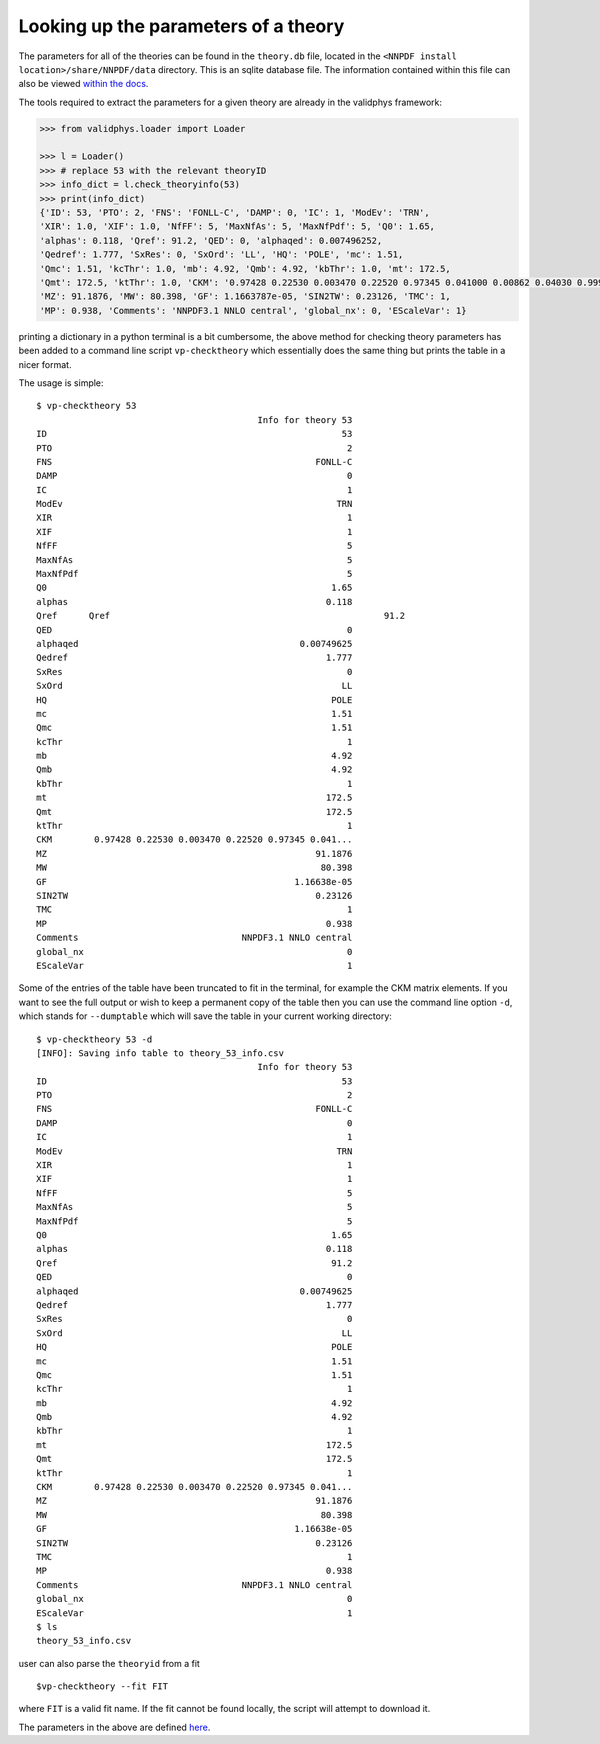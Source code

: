 .. _th_parameter_info:

Looking up the parameters of a theory
=====================================

The parameters for all of the theories can be found in the ``theory.db``
file, located in the ``<NNPDF install location>/share/NNPDF/data``
directory. This is an sqlite database file. The information contained
within this file can also be viewed `within the
docs <theory-indexes>`__.

The tools required to extract the parameters for a given theory are
already in the validphys framework:

.. code:: python

   >>> from validphys.loader import Loader

   >>> l = Loader()
   >>> # replace 53 with the relevant theoryID
   >>> info_dict = l.check_theoryinfo(53)
   >>> print(info_dict)
   {'ID': 53, 'PTO': 2, 'FNS': 'FONLL-C', 'DAMP': 0, 'IC': 1, 'ModEv': 'TRN',
   'XIR': 1.0, 'XIF': 1.0, 'NfFF': 5, 'MaxNfAs': 5, 'MaxNfPdf': 5, 'Q0': 1.65,
   'alphas': 0.118, 'Qref': 91.2, 'QED': 0, 'alphaqed': 0.007496252,
   'Qedref': 1.777, 'SxRes': 0, 'SxOrd': 'LL', 'HQ': 'POLE', 'mc': 1.51,
   'Qmc': 1.51, 'kcThr': 1.0, 'mb': 4.92, 'Qmb': 4.92, 'kbThr': 1.0, 'mt': 172.5,
   'Qmt': 172.5, 'ktThr': 1.0, 'CKM': '0.97428 0.22530 0.003470 0.22520 0.97345 0.041000 0.00862 0.04030 0.999152',
   'MZ': 91.1876, 'MW': 80.398, 'GF': 1.1663787e-05, 'SIN2TW': 0.23126, 'TMC': 1,
   'MP': 0.938, 'Comments': 'NNPDF3.1 NNLO central', 'global_nx': 0, 'EScaleVar': 1}

printing a dictionary in a python terminal is a bit cumbersome, the
above method for checking theory parameters has been added to a command
line script ``vp-checktheory`` which essentially does the same thing but
prints the table in a nicer format.

The usage is simple:

::

   $ vp-checktheory 53
                                             Info for theory 53
   ID                                                        53
   PTO                                                        2
   FNS                                                  FONLL-C
   DAMP                                                       0
   IC                                                         1
   ModEv                                                    TRN
   XIR                                                        1
   XIF                                                        1
   NfFF                                                       5
   MaxNfAs                                                    5
   MaxNfPdf                                                   5
   Q0                                                      1.65
   alphas                                                 0.118
   Qref      Qref                                                    91.2
   QED                                                        0
   alphaqed                                          0.00749625
   Qedref                                                 1.777
   SxRes                                                      0
   SxOrd                                                     LL
   HQ                                                      POLE
   mc                                                      1.51
   Qmc                                                     1.51
   kcThr                                                      1
   mb                                                      4.92
   Qmb                                                     4.92
   kbThr                                                      1
   mt                                                     172.5
   Qmt                                                    172.5
   ktThr                                                      1
   CKM        0.97428 0.22530 0.003470 0.22520 0.97345 0.041...
   MZ                                                   91.1876
   MW                                                    80.398
   GF                                               1.16638e-05
   SIN2TW                                               0.23126
   TMC                                                        1
   MP                                                     0.938
   Comments                               NNPDF3.1 NNLO central
   global_nx                                                  0
   EScaleVar                                                  1

Some of the entries of the table have been truncated to fit in the
terminal, for example the CKM matrix elements. If you want to see the
full output or wish to keep a permanent copy of the table then you can
use the command line option ``-d``, which stands for ``--dumptable``
which will save the table in your current working directory:

::

   $ vp-checktheory 53 -d
   [INFO]: Saving info table to theory_53_info.csv
                                             Info for theory 53
   ID                                                        53
   PTO                                                        2
   FNS                                                  FONLL-C
   DAMP                                                       0
   IC                                                         1
   ModEv                                                    TRN
   XIR                                                        1
   XIF                                                        1
   NfFF                                                       5
   MaxNfAs                                                    5
   MaxNfPdf                                                   5
   Q0                                                      1.65
   alphas                                                 0.118
   Qref                                                    91.2
   QED                                                        0
   alphaqed                                          0.00749625
   Qedref                                                 1.777
   SxRes                                                      0
   SxOrd                                                     LL
   HQ                                                      POLE
   mc                                                      1.51
   Qmc                                                     1.51
   kcThr                                                      1
   mb                                                      4.92
   Qmb                                                     4.92
   kbThr                                                      1
   mt                                                     172.5
   Qmt                                                    172.5
   ktThr                                                      1
   CKM        0.97428 0.22530 0.003470 0.22520 0.97345 0.041...
   MZ                                                   91.1876
   MW                                                    80.398
   GF                                               1.16638e-05
   SIN2TW                                               0.23126
   TMC                                                        1
   MP                                                     0.938
   Comments                               NNPDF3.1 NNLO central
   global_nx                                                  0
   EScaleVar                                                  1
   $ ls
   theory_53_info.csv

user can also parse the ``theoryid`` from a fit

::

   $vp-checktheory --fit FIT

where ``FIT`` is a valid fit name. If the fit cannot be found locally,
the script will attempt to download it.

The parameters in the above are defined
`here <./theoryparamsdefinitions>`__.
